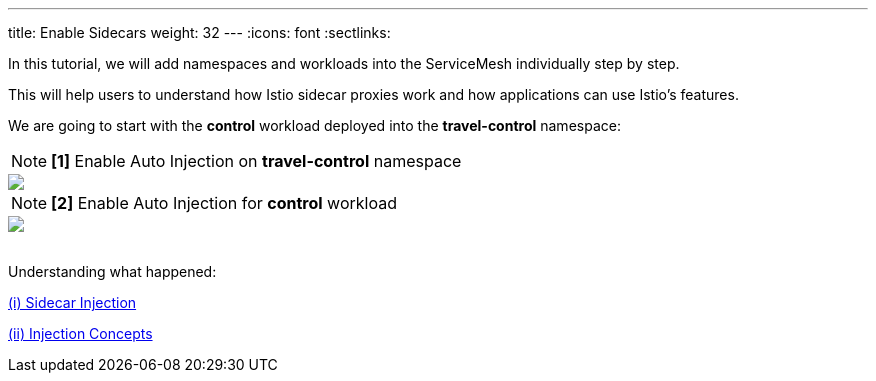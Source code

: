 ---
title: Enable Sidecars
weight: 32
---
:icons: font
:sectlinks:

In this tutorial, we will add namespaces and workloads into the ServiceMesh individually step by step.

This will help users to understand how Istio sidecar proxies work and how applications can use Istio's features.

We are going to start with the *control* workload deployed into the *travel-control* namespace:

NOTE: *[1]* Enable Auto Injection on *travel-control* namespace
++++
<a class="image-popup-fit-height" href="/images/tutorial/03-02-travel-control-namespace.png" title="Enable Auto Injection per Namespace">
    <img src="/images/tutorial/03-02-travel-control-namespace.png" style="display:block;margin: 0 auto;" />
</a>
++++

NOTE: *[2]* Enable Auto Injection for *control* workload
++++
<a class="image-popup-fit-height" href="/images/tutorial/03-02-control-workload.png" title="Enable Auto Injection per Workkload">
    <img src="/images/tutorial/03-02-control-workload.png" style="display:block;margin: 0 auto;" />
</a>
++++

{nbsp} +
Understanding what happened:

link:https://istio.io/latest/docs/setup/additional-setup/sidecar-injection/[(i) Sidecar Injection]

link:https://istio.io/latest/docs/ops/configuration/mesh/injection-concepts/[(ii) Injection Concepts]
